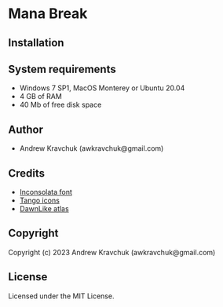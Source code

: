 * Mana Break

** Installation



** System requirements

+ Windows 7 SP1, MacOS Monterey or Ubuntu 20.04
+ 4 GB of RAM
+ 40 Mb of free disk space

** Author

+ Andrew Kravchuk (awkravchuk@gmail.com)

** Credits

+ [[https://fonts.google.com/specimen/Inconsolata/about][Inconsolata font]]
+ [[http://tango.freedesktop.org][Tango icons]]
+ [[https://github.com/tommyettinger/DawnLikeAtlas][DawnLike atlas]]

** Copyright

Copyright (c) 2023 Andrew Kravchuk (awkravchuk@gmail.com)

** License

Licensed under the MIT License.
